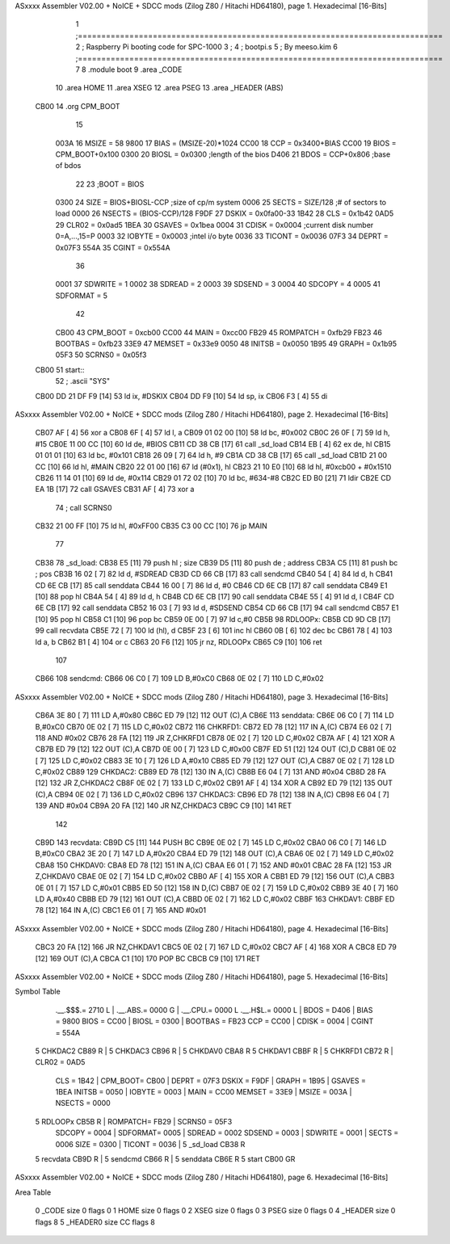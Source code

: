 ASxxxx Assembler V02.00 + NoICE + SDCC mods  (Zilog Z80 / Hitachi HD64180), page 1.
Hexadecimal [16-Bits]



                              1 ;==============================================================================
                              2 ;   Raspberry Pi booting code for SPC-1000
                              3 ;
                              4 ;           bootpi.s
                              5 ;                                   By meeso.kim
                              6 ;==============================================================================
                              7 
                              8     .module boot
                              9     .area   _CODE
                             10 	.area   HOME
                             11 	.area   XSEG
                             12 	.area   PSEG
                             13     .area  _HEADER  (ABS)
   CB00                      14     .org    CPM_BOOT
                             15     
                     003A    16 MSIZE   =   58
                     9800    17 BIAS    =   (MSIZE-20)*1024
                     CC00    18 CCP     =   0x3400+BIAS
                     CC00    19 BIOS    =   CPM_BOOT+0x100
                     0300    20 BIOSL   =   0x0300      ;length of the bios
                     D406    21 BDOS    =   CCP+0x806   ;base of bdos
                             22 
                             23 ;BOOT   =   BIOS
                     0300    24 SIZE    =   BIOS+BIOSL-CCP  ;size of cp/m system
                     0006    25 SECTS   =   SIZE/128    ;# of sectors to load
                     0000    26 NSECTS  =   (BIOS-CCP)/128
                     F9DF    27 DSKIX   =   0x0fa00-33
                     1B42    28 CLS     =   0x1b42
                     0AD5    29 CLR02   =   0x0ad5
                     1BEA    30 GSAVES  =   0x1bea
                     0004    31 CDISK   =   0x0004      ;current disk number 0=A,...,15=P
                     0003    32 IOBYTE  =   0x0003      ;intel i/o byte
                     0036    33 TICONT  =   0x0036
                     07F3    34 DEPRT   =   0x07F3
                     554A    35 CGINT	=	0x554A
                             36 
                     0001    37 SDWRITE     = 1
                     0002    38 SDREAD      = 2
                     0003    39 SDSEND      = 3
                     0004    40 SDCOPY      = 4
                     0005    41 SDFORMAT    = 5
                             42             
                     CB00    43 CPM_BOOT   =   0xcb00 
                     CC00    44 MAIN  	   =   0xcc00  
                     FB29    45 ROMPATCH   =   0xfb29
                     FB23    46 BOOTBAS	   =   0xfb23
                     33E9    47 MEMSET	   =   0x33e9
                     0050    48 INITSB	   =   0x0050
                     1B95    49 GRAPH	   =   0x1b95
                     05F3    50 SCRNS0	   =   0x05f3
   CB00                      51 start::
                             52 ;   .ascii "SYS"
   CB00 DD 21 DF F9   [14]   53     ld  ix, #DSKIX
   CB04 DD F9         [10]   54     ld  sp, ix
   CB06 F3            [ 4]   55     di
ASxxxx Assembler V02.00 + NoICE + SDCC mods  (Zilog Z80 / Hitachi HD64180), page 2.
Hexadecimal [16-Bits]



   CB07 AF            [ 4]   56 	xor a
   CB08 6F            [ 4]   57 	ld  l, a
   CB09 01 02 00      [10]   58     ld  bc, #0x002
   CB0C 26 0F         [ 7]   59     ld  h,  #15
   CB0E 11 00 CC      [10]   60     ld  de, #BIOS
   CB11 CD 38 CB      [17]   61     call _sd_load
   CB14 EB            [ 4]   62 	ex  de, hl
   CB15 01 01 01      [10]   63 	ld  bc, #0x101
   CB18 26 09         [ 7]   64 	ld  h, #9
   CB1A CD 38 CB      [17]   65     call _sd_load
   CB1D 21 00 CC      [10]   66 	ld hl, #MAIN
   CB20 22 01 00      [16]   67 	ld (#0x1), hl
   CB23 21 10 E0      [10]   68 	ld hl, #0xcb00 + #0x1510
   CB26 11 14 01      [10]   69 	ld de, #0x114
   CB29 01 72 02      [10]   70 	ld bc, #634-#8
   CB2C ED B0         [21]   71 	ldir
   CB2E CD EA 1B      [17]   72 	call GSAVES
   CB31 AF            [ 4]   73 	xor a
                             74 ;	call SCRNS0
   CB32 21 00 FF      [10]   75 	ld hl, #0xFF00
   CB35 C3 00 CC      [10]   76 	jp MAIN
                             77     
   CB38                      78 _sd_load:
   CB38 E5            [11]   79     push hl ; size
   CB39 D5            [11]   80     push de ; address
   CB3A C5            [11]   81     push bc ; pos
   CB3B 16 02         [ 7]   82     ld  d, #SDREAD
   CB3D CD 66 CB      [17]   83     call sendcmd
   CB40 54            [ 4]   84     ld  d, h
   CB41 CD 6E CB      [17]   85     call senddata
   CB44 16 00         [ 7]   86     ld  d, #0
   CB46 CD 6E CB      [17]   87     call senddata
   CB49 E1            [10]   88     pop hl
   CB4A 54            [ 4]   89     ld  d, h
   CB4B CD 6E CB      [17]   90     call senddata
   CB4E 55            [ 4]   91     ld  d, l
   CB4F CD 6E CB      [17]   92     call senddata
   CB52 16 03         [ 7]   93     ld  d, #SDSEND
   CB54 CD 66 CB      [17]   94     call sendcmd
   CB57 E1            [10]   95     pop hl
   CB58 C1            [10]   96     pop bc
   CB59 0E 00         [ 7]   97     ld  c,#0
   CB5B                      98 RDLOOPx:
   CB5B CD 9D CB      [17]   99     call recvdata
   CB5E 72            [ 7]  100     ld (hl), d
   CB5F 23            [ 6]  101     inc hl
   CB60 0B            [ 6]  102     dec bc
   CB61 78            [ 4]  103     ld  a, b
   CB62 B1            [ 4]  104     or  c
   CB63 20 F6         [12]  105     jr nz, RDLOOPx
   CB65 C9            [10]  106     ret 
                            107 
   CB66                     108 sendcmd:
   CB66 06 C0         [ 7]  109     LD  B,#0xC0             
   CB68 0E 02         [ 7]  110     LD  C,#0x02             
ASxxxx Assembler V02.00 + NoICE + SDCC mods  (Zilog Z80 / Hitachi HD64180), page 3.
Hexadecimal [16-Bits]



   CB6A 3E 80         [ 7]  111     LD  A,#0x80             
   CB6C ED 79         [12]  112     OUT (C),A           
   CB6E                     113 senddata:   
   CB6E 06 C0         [ 7]  114     LD  B,#0xC0             
   CB70 0E 02         [ 7]  115     LD  C,#0x02             
   CB72                     116 CHKRFD1:    
   CB72 ED 78         [12]  117     IN  A,(C)           
   CB74 E6 02         [ 7]  118     AND #0x02           
   CB76 28 FA         [12]  119     JR  Z,CHKRFD1       
   CB78 0E 02         [ 7]  120     LD  C,#0x02             
   CB7A AF            [ 4]  121     XOR A               
   CB7B ED 79         [12]  122     OUT (C),A           
   CB7D 0E 00         [ 7]  123     LD  C,#0x00             
   CB7F ED 51         [12]  124     OUT (C),D           
   CB81 0E 02         [ 7]  125     LD  C,#0x02             
   CB83 3E 10         [ 7]  126     LD  A,#0x10             
   CB85 ED 79         [12]  127     OUT (C),A           
   CB87 0E 02         [ 7]  128     LD  C,#0x02         
   CB89                     129 CHKDAC2:    
   CB89 ED 78         [12]  130     IN  A,(C)   
   CB8B E6 04         [ 7]  131     AND #0x04           
   CB8D 28 FA         [12]  132     JR  Z,CHKDAC2       
   CB8F 0E 02         [ 7]  133     LD  C,#0x02         
   CB91 AF            [ 4]  134     XOR A             
   CB92 ED 79         [12]  135     OUT (C),A           
   CB94 0E 02         [ 7]  136     LD  C,#0x02         
   CB96                     137 CHKDAC3:    
   CB96 ED 78         [12]  138     IN  A,(C)          
   CB98 E6 04         [ 7]  139     AND #0x04           
   CB9A 20 FA         [12]  140     JR  NZ,CHKDAC3      
   CB9C C9            [10]  141     RET               
                            142     
   CB9D                     143 recvdata:
   CB9D C5            [11]  144     PUSH    BC           
   CB9E 0E 02         [ 7]  145     LD  C,#0x02             
   CBA0 06 C0         [ 7]  146     LD  B,#0xC0             
   CBA2 3E 20         [ 7]  147     LD  A,#0x20             
   CBA4 ED 79         [12]  148     OUT (C),A           
   CBA6 0E 02         [ 7]  149     LD  C,#0x02             
   CBA8                     150 CHKDAV0:    
   CBA8 ED 78         [12]  151     IN  A,(C)           
   CBAA E6 01         [ 7]  152     AND #0x01           
   CBAC 28 FA         [12]  153     JR  Z,CHKDAV0       
   CBAE 0E 02         [ 7]  154     LD  C,#0x02         
   CBB0 AF            [ 4]  155     XOR A               
   CBB1 ED 79         [12]  156     OUT (C),A           
   CBB3 0E 01         [ 7]  157     LD  C,#0x01             
   CBB5 ED 50         [12]  158     IN  D,(C)           
   CBB7 0E 02         [ 7]  159     LD  C,#0x02             
   CBB9 3E 40         [ 7]  160     LD  A,#0x40             
   CBBB ED 79         [12]  161     OUT (C),A         
   CBBD 0E 02         [ 7]  162     LD  C,#0x02             
   CBBF                     163 CHKDAV1:    
   CBBF ED 78         [12]  164     IN  A,(C)           
   CBC1 E6 01         [ 7]  165     AND #0x01           
ASxxxx Assembler V02.00 + NoICE + SDCC mods  (Zilog Z80 / Hitachi HD64180), page 4.
Hexadecimal [16-Bits]



   CBC3 20 FA         [12]  166     JR  NZ,CHKDAV1      
   CBC5 0E 02         [ 7]  167     LD  C,#0x02         
   CBC7 AF            [ 4]  168     XOR A               
   CBC8 ED 79         [12]  169     OUT (C),A           
   CBCA C1            [10]  170     POP BC              
   CBCB C9            [10]  171     RET           
ASxxxx Assembler V02.00 + NoICE + SDCC mods  (Zilog Z80 / Hitachi HD64180), page 5.
Hexadecimal [16-Bits]

Symbol Table

    .__.$$$.=  2710 L   |     .__.ABS.=  0000 G   |     .__.CPU.=  0000 L
    .__.H$L.=  0000 L   |     BDOS    =  D406     |     BIAS    =  9800 
    BIOS    =  CC00     |     BIOSL   =  0300     |     BOOTBAS =  FB23 
    CCP     =  CC00     |     CDISK   =  0004     |     CGINT   =  554A 
  5 CHKDAC2    CB89 R   |   5 CHKDAC3    CB96 R   |   5 CHKDAV0    CBA8 R
  5 CHKDAV1    CBBF R   |   5 CHKRFD1    CB72 R   |     CLR02   =  0AD5 
    CLS     =  1B42     |     CPM_BOOT=  CB00     |     DEPRT   =  07F3 
    DSKIX   =  F9DF     |     GRAPH   =  1B95     |     GSAVES  =  1BEA 
    INITSB  =  0050     |     IOBYTE  =  0003     |     MAIN    =  CC00 
    MEMSET  =  33E9     |     MSIZE   =  003A     |     NSECTS  =  0000 
  5 RDLOOPx    CB5B R   |     ROMPATCH=  FB29     |     SCRNS0  =  05F3 
    SDCOPY  =  0004     |     SDFORMAT=  0005     |     SDREAD  =  0002 
    SDSEND  =  0003     |     SDWRITE =  0001     |     SECTS   =  0006 
    SIZE    =  0300     |     TICONT  =  0036     |   5 _sd_load   CB38 R
  5 recvdata   CB9D R   |   5 sendcmd    CB66 R   |   5 senddata   CB6E R
  5 start      CB00 GR

ASxxxx Assembler V02.00 + NoICE + SDCC mods  (Zilog Z80 / Hitachi HD64180), page 6.
Hexadecimal [16-Bits]

Area Table

   0 _CODE      size    0   flags    0
   1 HOME       size    0   flags    0
   2 XSEG       size    0   flags    0
   3 PSEG       size    0   flags    0
   4 _HEADER    size    0   flags    8
   5 _HEADER0   size   CC   flags    8

